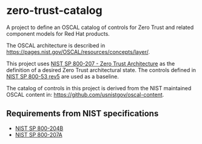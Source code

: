 * zero-trust-catalog

A project to define an OSCAL catalog of controls for Zero Trust and related component models for
Red Hat products.

The OSCAL architecture is described in https://pages.nist.gov/OSCAL/resources/concepts/layer/.

This project uses [[https://nvlpubs.nist.gov/nistpubs/SpecialPublications/NIST.SP.800-207.pdf][NIST SP 800-207 - Zero Trust Architecture]] as the definition of a desired Zero
Trust architectural state. The controls defined in [[https://nvlpubs.nist.gov/nistpubs/SpecialPublications/NIST.SP.800-53r5.pdf][NIST SP 800-53 rev5]] are used as a baseline.

The catalog of controls in this project is derived from the NIST maintained OSCAL content in:
https://github.com/usnistgov/oscal-content.

** Requirements from NIST specifications

+ [[file:NIST/nist-sp-800-204b.org][NIST SP 800-204B]]
+ [[file:NIST/nist-sp-800-207a.org][NIST SP 800-207A]]
